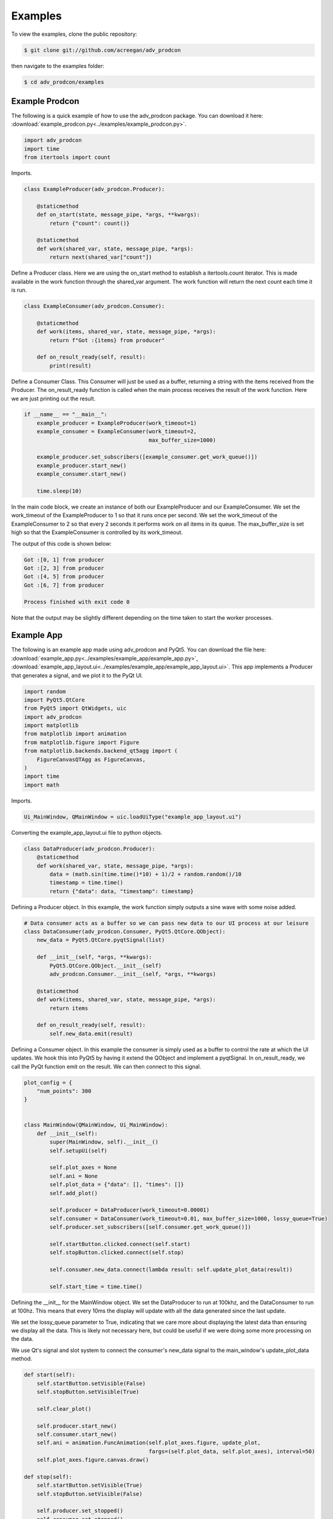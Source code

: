 ========
Examples
========

To view the examples, clone the public repository:

.. code-block:: console

    $ git clone git://github.com/acreegan/adv_prodcon

then navigate to the examples folder:

.. code-block:: console

    $ cd adv_prodcon/examples


Example Prodcon
---------------
The following is a quick example of how to use the adv_prodcon package. You can download it here: :download:`example_prodcon.py<../examples/example_prodcon.py>`.

.. code-block:: python

 import adv_prodcon
 import time
 from itertools import count

Imports.

.. code-block:: python

 class ExampleProducer(adv_prodcon.Producer):

     @staticmethod
     def on_start(state, message_pipe, *args, **kwargs):
         return {"count": count()}

     @staticmethod
     def work(shared_var, state, message_pipe, *args):
         return next(shared_var["count"])

Define a Producer class. Here we are using the on_start method to establish a itertools.count iterator. This is made available in the work function through the shared_var argument. The work function will return the next count each time it is run.

.. code-block:: python

 class ExampleConsumer(adv_prodcon.Consumer):

     @staticmethod
     def work(items, shared_var, state, message_pipe, *args):
         return f"Got :{items} from producer"

     def on_result_ready(self, result):
         print(result)

Define a Consumer Class. This Consumer will just be used as a buffer, returning a string with the items received from the Producer.
The on_result_ready function is called when the main process receives the result of the work function. Here we are just printing out the result.

.. code-block:: python

 if __name__ == "__main__":
     example_producer = ExampleProducer(work_timeout=1)
     example_consumer = ExampleConsumer(work_timeout=2,
                                        max_buffer_size=1000)

     example_producer.set_subscribers([example_consumer.get_work_queue()])
     example_producer.start_new()
     example_consumer.start_new()

     time.sleep(10)

In the main code block, we create an instance of both our ExampleProducer and our ExampleConsumer. We set the work_timeout of the ExampleProducer to 1 so that it runs once per second. We set the work_timeout of the ExampleConsumer to 2 so that every 2 seconds it performs work on all items in its queue. The max_buffer_size is set high so that the ExampleConsumer is controlled by its work_timeout.

The output of this code is shown below:

.. code-block:: console

 Got :[0, 1] from producer
 Got :[2, 3] from producer
 Got :[4, 5] from producer
 Got :[6, 7] from producer

 Process finished with exit code 0

Note that the output may be slightly different depending on the time taken to start the worker processes.

Example App
-----------
The following is an example app made using adv_prodcon and PyQt5. You can download the file here: :download:`example_app.py<../examples/example_app/example_app.py>`, :download:`example_app_layout.ui<../examples/example_app/example_app_layout.ui>`.
This app implements a Producer that generates a signal, and we plot it to the PyQt UI.

.. image:: _static/Example_App_Screenshot.png

.. code-block:: python

    import random
    import PyQt5.QtCore
    from PyQt5 import QtWidgets, uic
    import adv_prodcon
    import matplotlib
    from matplotlib import animation
    from matplotlib.figure import Figure
    from matplotlib.backends.backend_qt5agg import (
        FigureCanvasQTAgg as FigureCanvas,
    )
    import time
    import math

Imports.

.. code-block:: python

    Ui_MainWindow, QMainWindow = uic.loadUiType("example_app_layout.ui")

Converting the example_app_layout.ui file to python objects.

.. code-block:: python

    class DataProducer(adv_prodcon.Producer):
        @staticmethod
        def work(shared_var, state, message_pipe, *args):
            data = (math.sin(time.time()*10) + 1)/2 + random.random()/10
            timestamp = time.time()
            return {"data": data, "timestamp": timestamp}

Defining a Producer object. In this example, the work function simply outputs a sine wave with some noise added.

.. code-block:: python

    # Data consumer acts as a buffer so we can pass new data to our UI process at our leisure
    class DataConsumer(adv_prodcon.Consumer, PyQt5.QtCore.QObject):
        new_data = PyQt5.QtCore.pyqtSignal(list)

        def __init__(self, *args, **kwargs):
            PyQt5.QtCore.QObject.__init__(self)
            adv_prodcon.Consumer.__init__(self, *args, **kwargs)

        @staticmethod
        def work(items, shared_var, state, message_pipe, *args):
            return items

        def on_result_ready(self, result):
            self.new_data.emit(result)

Defining a Consumer object. In this example the consumer is simply used as a buffer to control the rate at which the UI updates.
We hook this into PyQt5 by having it extend the QObject and implement a pyqtSignal. In on_result_ready, we call the PyQt function emit on the result. We can then connect to this signal.

.. code-block:: python

    plot_config = {
        "num_points": 300
    }


    class MainWindow(QMainWindow, Ui_MainWindow):
        def __init__(self):
            super(MainWindow, self).__init__()
            self.setupUi(self)

            self.plot_axes = None
            self.ani = None
            self.plot_data = {"data": [], "times": []}
            self.add_plot()

            self.producer = DataProducer(work_timeout=0.00001)
            self.consumer = DataConsumer(work_timeout=0.01, max_buffer_size=1000, lossy_queue=True)
            self.producer.set_subscribers([self.consumer.get_work_queue()])

            self.startButton.clicked.connect(self.start)
            self.stopButton.clicked.connect(self.stop)

            self.consumer.new_data.connect(lambda result: self.update_plot_data(result))

            self.start_time = time.time()

Defining the __init__ for the MainWindow object. We set the DataProducer to run at 100khz, and the DataConsumer to run at 100hz. This means that every 10ms the display will update with all the data generated since the last update.

We set the lossy_queue parameter to True, indicating that we care more about displaying the latest data than ensuring we display all the data. This is likely not necessary here, but could be useful if we were doing some more processing on the data.

We use Qt's signal and slot system to connect the consumer's new_data signal to the main_window's update_plot_data method.

.. code-block:: python

        def start(self):
            self.startButton.setVisible(False)
            self.stopButton.setVisible(True)

            self.clear_plot()

            self.producer.start_new()
            self.consumer.start_new()
            self.ani = animation.FuncAnimation(self.plot_axes.figure, update_plot,
                                               fargs=(self.plot_data, self.plot_axes), interval=50)
            self.plot_axes.figure.canvas.draw()

        def stop(self):
            self.startButton.setVisible(True)
            self.stopButton.setVisible(False)

            self.producer.set_stopped()
            self.consumer.set_stopped()
            self.ani.pause()
            self.ani = None

Here we are implementing the functionality of the start and stop buttons. When the start button is clicked, we call the start_new function on both the producer and consumer. We also start out plot animation. When the stop button is clicked, we call set_stopped on our producer and consumer.

.. code-block:: python

        def add_plot(self):
            self.placeholderWidget.setParent(None)
            self.placeholderWidget.deleteLater()

            canvas = FigureCanvas(matplotlib.figure.Figure())
            self.plot_axes = canvas.figure.subplots()

            self.verticalLayout.addWidget(canvas)

        def clear_plot(self):
            for line in self.plot_axes.lines:
                line.remove()
            self.plot_data = {"data": [], "times": []}
            self.plot_axes.figure.canvas.draw()

        def update_plot_data(self, items):
            new_data = [item["data"] for item in items]
            new_times = [item["timestamp"]-self.start_time for item in items]

            data = self.plot_data["data"]
            times = self.plot_data["times"]

            for d in new_data:
                data.append(d)

            for t in new_times:
                times.append(t)

            self.plot_data["data"] = data[-1 * plot_config["num_points"]:]
            self.plot_data["times"] = times[-1 * plot_config["num_points"]:]

Defining the plot functions for the app. Add plot is called in __init__ and adds a plot to the layout. clear_plot is called when the start button is clicked, and clears the old data from the plot. update_plot_data is connected to our consumer's new_data signal, so it is called whenever the consumer's work function finishes. update_plot_data appends the new data to our Main Window's data list, and moves the window over.

.. code-block:: python

    def update_plot(i, data, axes):
        axes.clear()
        line = axes.plot(data["times"], data["data"])
        axes.set_ylim(0, 1.1)
        return line

The update plot function is a static function called by the FuncAnimation. It updates the Matplotlib axes with new data. This is called periodically by the Matplotlib FuncAnimation.

.. code-block:: python

    if __name__ == '__main__':
        app = QtWidgets.QApplication([])
        main_window = MainWindow()
        main_window.setWindowTitle("Example App")
        main_window.show()
        app.exec()

Main block. This is mostly to instantiate our main_window and run our app.

